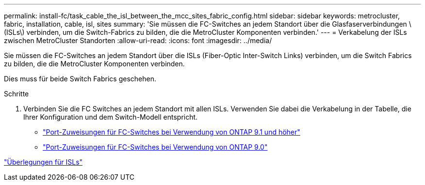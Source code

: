 ---
permalink: install-fc/task_cable_the_isl_between_the_mcc_sites_fabric_config.html 
sidebar: sidebar 
keywords: metrocluster, fabric, installation, cable, isl, sites 
summary: 'Sie müssen die FC-Switches an jedem Standort über die Glasfaserverbindungen \ (ISLs\) verbinden, um die Switch-Fabrics zu bilden, die die MetroCluster Komponenten verbinden.' 
---
= Verkabelung der ISLs zwischen MetroCluster Standorten
:allow-uri-read: 
:icons: font
:imagesdir: ../media/


[role="lead"]
Sie müssen die FC-Switches an jedem Standort über die ISLs (Fiber-Optic Inter-Switch Links) verbinden, um die Switch Fabrics zu bilden, die die MetroCluster Komponenten verbinden.

Dies muss für beide Switch Fabrics geschehen.

.Schritte
. Verbinden Sie die FC Switches an jedem Standort mit allen ISLs. Verwenden Sie dabei die Verkabelung in der Tabelle, die Ihrer Konfiguration und dem Switch-Modell entspricht.
+
** link:concept_port_assignments_for_fc_switches_when_using_ontap_9_1_and_later.html["Port-Zuweisungen für FC-Switches bei Verwendung von ONTAP 9.1 und höher"]
** link:concept_port_assignments_for_fc_switches_when_using_ontap_9_0.html["Port-Zuweisungen für FC-Switches bei Verwendung von ONTAP 9.0"]




link:concept_considerations_isls_mcfc.html["Überlegungen für ISLs"]
